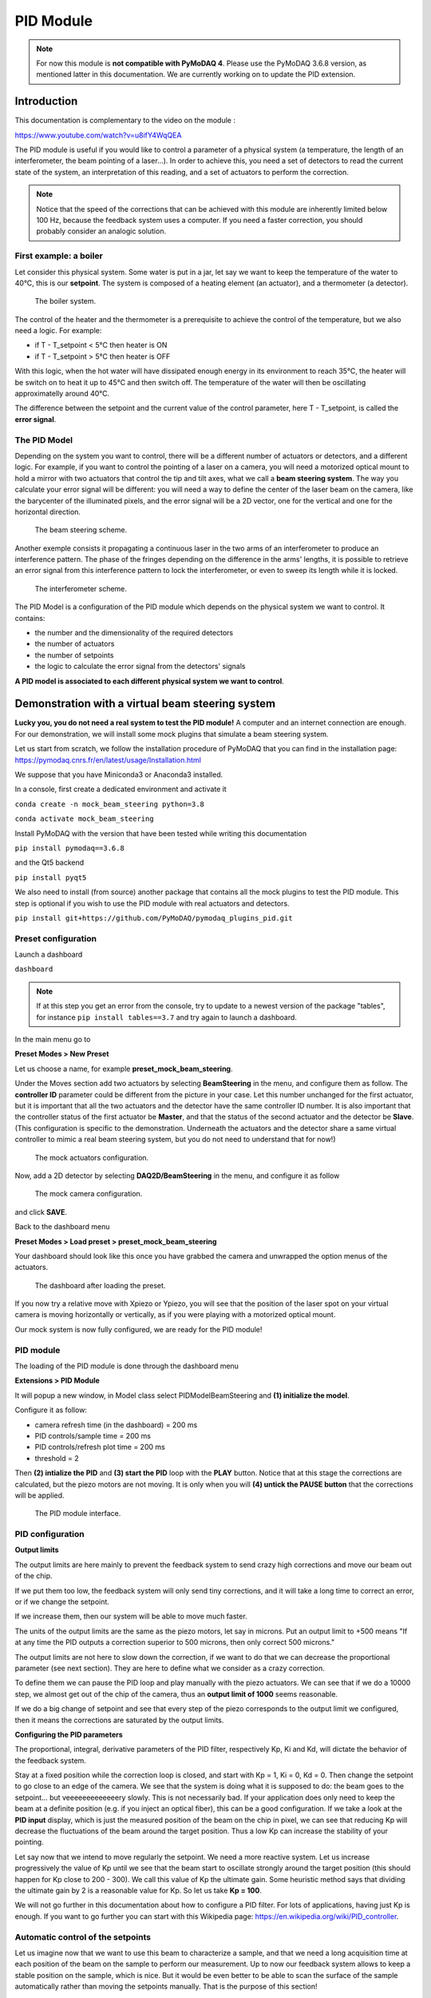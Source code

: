 .. _PID_module:

PID Module
==========

.. note::
    For now this module is **not compatible with PyMoDAQ 4**. Please use the PyMoDAQ 3.6.8 version, as mentioned latter in this documentation. We are currently working on to update the PID extension.

Introduction
------------

This documentation is complementary to the video on the module :

https://www.youtube.com/watch?v=u8ifY4WqQEA

The PID module is useful if you would like to control a parameter of a physical system (a temperature, the length of an interferometer, the beam pointing of a laser…). In order to achieve this, you need a set of detectors to read the current state of the system, an interpretation of this reading, and a set of actuators to perform the correction.

.. note::
    Notice that the speed of the corrections that can be achieved with this module are inherently limited below 100 Hz, because the feedback system uses a computer. If you need a faster correction, you should probably consider an analogic solution.

First example: a boiler
^^^^^^^^^^^^^^^^^^^^^^^

Let consider this physical system. Some water is put in a jar, let say we want to keep the temperature of the water to 40°C, this is our **setpoint**. The system is composed of a heating element (an actuator), and a thermometer (a detector).

    .. _fig_boiler:

.. figure:: /image/PID_Module/PIDModelMock.png
    :alt: boiler scheme
    :width: 400

    The boiler system.

The control of the heater and the thermometer is a prerequisite to achieve the control of the temperature, but we also need a logic. For example:

* if T - T_setpoint < 5°C then heater is ON
* if T - T_setpoint > 5°C then heater is OFF

With this logic, when the hot water will have dissipated enough energy in its environment to reach 35°C, the heater will be switch on to heat it up to 45°C and then switch off. The temperature of the water will then be oscillating approximatelly around 40°C.

The difference between the setpoint and the current value of the control parameter, here T - T_setpoint, is called the **error signal**.


.. _pid_model:

The PID Model
^^^^^^^^^^^^^

Depending on the system you want to control, there will be a different number of actuators or detectors, and a different logic. For example, if you want to control the pointing of a laser on a camera, you will need a motorized optical mount to hold a mirror with two actuators that control the tip and tilt axes, what we call a **beam steering system**. The way you calculate your error signal will be different: you will need a way to define the center of the laser beam on the camera, like the barycenter of the illuminated pixels, and the error signal will be a 2D vector, one for the vertical and one for the horizontal direction.

    .. _fig_beam_steering:

.. figure:: /image/PID_Module/beam_steering_scheme.svg
    :alt: beam steering scheme
    :width: 400

    The beam steering scheme.

Another exemple consists it propagating a continuous laser in the two arms of an interferometer to produce an interference pattern. The phase of the fringes depending on the difference in the arms' lengths, it is possible to retrieve an error signal from this interference pattern to lock the interferometer, or even to sweep its length while it is locked.

    .. _fig_interferometer:

.. figure:: /image/PID_Module/interferometer_scheme.png
    :width: 500

    The interferometer scheme.

The PID Model is a configuration of the PID module which depends on the physical system we want to control. It contains:

* the number and the dimensionality of the required detectors
* the number of actuators
* the number of setpoints
* the logic to calculate the error signal from the detectors' signals

**A PID model is associated to each different physical system we want to control**.

Demonstration with a virtual beam steering system
-------------------------------------------------

**Lucky you, you do not need a real system to test the PID module!** A computer and an internet connection are enough. For our demonstration, we will install some mock plugins that simulate a beam steering system.

Let us start from scratch, we follow the installation procedure of PyMoDAQ that you can find in the installation page: https://pymodaq.cnrs.fr/en/latest/usage/Installation.html

We suppose that you have Miniconda3 or Anaconda3 installed.

In a console, first create a dedicated environment and activate it

``conda create -n mock_beam_steering python=3.8``

``conda activate mock_beam_steering``

Install PyMoDAQ with the version that have been tested while writing this documentation

``pip install pymodaq==3.6.8``

and the Qt5 backend

``pip install pyqt5``

We also need to install (from source) another package that contains all the mock plugins to test the PID module. This step is optional if you wish to use the PID module with real actuators and detectors.

``pip install git+https://github.com/PyMoDAQ/pymodaq_plugins_pid.git``

Preset configuration
^^^^^^^^^^^^^^^^^^^^

Launch a dashboard

``dashboard``

.. note::
    If at this step you get an error from the console, try to update to a newest version of the package "tables", for instance ``pip install tables==3.7`` and try again to launch a dashboard.


In the main menu go to

**Preset Modes > New Preset**

Let us choose a name, for example **preset_mock_beam_steering**.

Under the Moves section add two actuators by selecting **BeamSteering** in the menu, and configure them as follow. The **controller ID** parameter could be different from the picture in your case. Let this number unchanged for the first actuator, but it is important that all the two actuators and the detector have the same controller ID number. It is also important that the controller status of the first actuator be **Master**, and that the status of the second actuator and the detector be **Slave**. (This configuration is specific to the demonstration. Underneath the actuators and the detector share a same virtual controller to mimic a real beam steering system, but you do not need to understand that for now!)

    .. _fig_actuators_config:

.. figure:: /image/PID_Module/preset_actuators_config.png
    :width: 350

    The mock actuators configuration.

Now, add a 2D detector by selecting **DAQ2D/BeamSteering** in the menu, and configure it as follow

    .. _fig_camera_config:

.. figure:: /image/PID_Module/preset_camera.png
    :width: 350

    The mock camera configuration.

and click **SAVE**.

Back to the dashboard menu

**Preset Modes > Load preset > preset_mock_beam_steering**

Your dashboard should look like this once you have grabbed the camera and unwrapped the option menus of the actuators.

    .. _fig_dashboard_preset_loaded:

.. figure:: /image/PID_Module/dashboard_preset_loaded.png
    :width: 700

    The dashboard after loading the preset.

If you now try a relative move with Xpiezo or Ypiezo, you will see that the position of the laser spot on your virtual camera is moving horizontally or vertically, as if you were playing with a motorized optical mount.

Our mock system is now fully configured, we are ready for the PID module!

PID module
^^^^^^^^^^

The loading of the PID module is done through the dashboard menu

**Extensions > PID Module**

It will popup a new window, in Model class select PIDModelBeamSteering and **(1) initialize the model**.

Configure it as follow:

* camera refresh time (in the dashboard) = 200 ms
* PID controls/sample time = 200 ms
* PID controls/refresh plot time = 200 ms
* threshold = 2

Then **(2) intialize the PID** and **(3) start the PID** loop with the **PLAY** button. Notice that at this stage the corrections are calculated, but the piezo motors are not moving. It is only when you will **(4) untick the PAUSE button** that the corrections will be applied.

    .. _fig_pid_module_interface:

.. figure:: /image/PID_Module/pid_kp_change_v2.png
    :width: 700

    The PID module interface.

PID configuration
^^^^^^^^^^^^^^^^^

**Output limits**

The output limits are here mainly to prevent the feedback system to send crazy high corrections and move our beam out of the chip.

If we put them too low, the feedback system will only send tiny corrections, and it will take a long time to correct an error, or if we change the setpoint.

If we increase them, then our system will be able to move much faster.

The units of the output limits are the same as the piezo motors, let say in microns. Put an output limit to +500 means "If at any time the PID outputs a correction superior to 500 microns, then only correct 500 microns."

The output limits are not here to slow down the correction, if we want to do that we can decrease the proportional parameter (see next section). They are here to define what we consider as a crazy correction.

To define them we can pause the PID loop and play manually with the piezo actuators. We can see that if we do a 10000 step, we almost get out of the chip of the camera, thus an **output limit of 1000** seems reasonable.

If we do a big change of setpoint and see that every step of the piezo corresponds to the output limit we configured, then it means the corrections are saturated by the output limits.

**Configuring the PID parameters**

The proportional, integral, derivative parameters of the PID filter, respectively Kp, Ki and Kd, will dictate the behavior of the feedback system.

Stay at a fixed position while the correction loop is closed, and start with Kp = 1, Ki = 0, Kd = 0. Then change the setpoint to go close to an edge of the camera. We see that the system is doing what it is supposed to do: the beam goes to the setpoint… but veeeeeeeeeeeeery slowly. This is not necessarily bad. If your application does only need to keep the beam at a definite position (e.g. if you inject an optical fiber), this can be a good configuration. If we take a look at the **PID input** display, which is just the measured position of the beam on the chip in pixel, we can see that reducing Kp will decrease the fluctuations of the beam around the target position. Thus a low Kp can increase the stability of your pointing.

Let say now that we intend to move regularly the setpoint. We need a more reactive system. Let us increase progressively the value of Kp until we see that the beam start to oscillate strongly around the target position (this should happen for Kp close to 200 - 300). We call this value of Kp the ultimate gain. Some heuristic method says that dividing the ultimate gain by 2 is a reasonable value for Kp. So let us take **Kp = 100**.

We will not go further in this documentation about how to configure a PID filter. For lots of applications, having just Kp is enough. If you want to go further you can start with this Wikipedia page: https://en.wikipedia.org/wiki/PID_controller.

Automatic control of the setpoints
^^^^^^^^^^^^^^^^^^^^^^^^^^^^^^^^^^

Let us imagine now that we want to use this beam to characterize a sample, and that we need a long acquisition time at each position of the beam on the sample to perform our measurement. Up to now our feedback system allows to keep a stable position on the sample, which is nice. But it would be even better to be able to scan the surface of the sample automatically rather than moving the setpoints manually. That is the purpose of this section!

In order to do that, we will create virtual actuators on the dashboard that will control the setpoints of the PID module. Then, PyMoDAQ will see them as standard actuators, which means that we will be able to use any of the other modules, and in particular, perform any scan that can be configured with the DAQ_Scan module.

**Preset configuration**

Start with a fresh dashboard, we have to change a bit the configuration of our preset to configure this functionality. Go to

**Preset Modes > Modify preset**

and select the one that we defined previously. You just need to tick **Use PID as actuator** and save it.

    .. _fig_preset_pid_as_actuator:

.. figure:: /image/PID_Module/preset_pid_as_actuator.png
    :width: 400

    Configuration of the preset for automatic control of the setpoints.

**Moving the setpoints from the dashboard**

Load this new preset. Notice that it now automatically loaded the PID module, and that our dashboard got two more actuators of type PID named **Xaxis** and **Yaxis**. If you change manually the position of those actuators, you should see that they control the setpoints of the PID module.

    .. _fig_setpoints_as_actuators:

.. figure:: /image/PID_Module/setpoints_as_actuators_v2.png
    :width: 700

    Virtual actuators on the dashboard control the setpoints of the PID module.

**Moving the setpoints with the DAQ Scan module**

Those virtual actuators can be manipulated as normal actuators, and you can ask PyMoDAQ to perform a scan of those guys! Go to

**Extensions > Do scans**

    .. _fig_scan_configuration:

.. figure:: /image/PID_Module/scan_configuration_v8.png
    :width: 600

    Configuration of a scan with the DAQ_Scan module.

Some popup windows will ask you to name your scan. This is not important here. Configure the scan as follow

(1) Select **Camera**, **Xaxis**, **Yaxis** (maintain Ctrl command to select several actuators)

(2) Click **Probe detector's data**

(3) Click **Test actuators** and select a position at the center of the camera

(4) **Define a 2D scan** as follow. Notice that Ax1 (associated to the Xaxis) corresponds to the main loop of the scan: its value is changed, then all the values of Ax2 are scanned, then the value of Ax1 is changed, and so on…

(5) **Set scan**

(6) **Start** and look at the camera

The beam should follow automatically the scan that we have defined. Of course in this demonstration with a virtual system, this sounds quite artificial, but if you need to perform stabilized scans with long acquisition times, this feature can be very useful!


    .. _fig_scan_on_camera:

.. figure:: /image/PID_Module/scan_on_camera.png
    :width: 500

    Movement of the beam on the camera with a scan of the setpoints.


How to write my own PID application?
------------------------------------

Package structure for a PID application
^^^^^^^^^^^^^^^^^^^^^^^^^^^^^^^^^^^^^^^

To write your own PID application, you should create a package with a similar structure as a standard
*pymodaq_plugins_xxx* package. There are few modifications. Let us have a look at the *pymodaq_plugins_pid*.

Notice there is a *models* folder next to the *hardware* folder, at the root of the package.
This folder will contains the PID models.


    .. _fig_pid_models_folder:

.. figure:: /image/PID_Module/pid_package_structure.png
    :width: 300

    Structure of a package containing PID models.

Then python will be able to probe into those as they have been configured as entry points during installation of the package. You should check that those lines are present in the *setup.py* file of your package.

    .. _fig_pid_package_setup:

.. figure:: /image/PID_Module/pid_package_setup.svg
    :width: 800

    Declaration of entry points in the setup.py file.

This declaration allows PyMoDAQ to find the installed models when executing the PID module. Internally, it will call the *get_models* method that is defined in the *daq_utils*.

    .. _fig_get_models_method:

.. figure:: /image/PID_Module/pid_get_models_method.png
    :width: 800

    The *get_models* method in the *daq_utils*.

In order to use the PID module for our specific physical system, we need:

* A **set of detector and actuator plugins** that is needed to stabilize our system.
* A **PID model** to implement the logic that is needed to translate the detectors' signals into a correction.

Detector/actuator plugins
^^^^^^^^^^^^^^^^^^^^^^^^^

In the beam steering example, this corresponds to one actuator plugin (if you use the same motor model for horizontal and vertical axis), and a camera plugin.

The first thing to do is to check the `list of readily available plugins`__.

The easy scenario is that you found that the plugins for your hardware are already developped. You then just have to test if they properly move or make an acquisition with the `DAQ Move`__ and `DAQ Viewer`__ modules. That's it!

If there is no plugin developped for the hardware you want to use, you will have to develop your own. Don't panic, that's quite simple! Everything is explained in the `Plugins`__ section of the documentation, and in `this video`__. Moreover, you can find a lot of examples for any kind of plugins in the list given above and in the `GitHub repository of PyMoDAQ`__. If at some point, you stick on a problem, do not hesite to raise an issue in the GitHub repository or address your question to the mailing list pymodaq@services.cnrs.fr.

.. note::
    It is not necessary that the plugins you use are declared in the same package as your model. Actually a model is in principle independent of the hardware. If you use plugins that are declared in other packages, you just need them to be installed in your python environment.

__ https://github.com/CEMES-CNRS/pymodaq_plugin_manager/blob/main/doc/PluginList.md

__ https://pymodaq.cnrs.fr/en/latest/usage/modules/DAQ_Move.html

__ https://pymodaq.cnrs.fr/en/latest/usage/modules/DAQ_Viewer.html

__ https://pymodaq.cnrs.fr/en/latest/usage/modules/Plugins.html

__ https://www.youtube.com/watch?v=9O6pqz89UT8

__ https://github.com/orgs/PyMoDAQ/repositories?type=all


How to write a PID model?
^^^^^^^^^^^^^^^^^^^^^^^^^

**Naming convention**

Similarly to `plugins`__, there exist naming conventions that you should follow, so that PyMoDAQ will be able to parse correctly and find the classes and the files that are involved.

* The name of the file declaring the PID model should be named **PIDModelXxxx.py**
* The class declared in the file should be named **PIDModelXxxx**

__ https://pymodaq.cnrs.fr/en/latest/usage/modules/Plugins.html#naming-convention

**Number of setpoints and naming of the control modules**

The number of setpoints, their names, and the naming of the control modules are declared at the begining of the class declaration. It is important that **those names are reported in the preset file associated to the model**. We understand now that those names are actually set in the PID model class.

    .. _fig_pid_model_configuration:

.. figure:: /image/PID_Module/pid_model_configuration.png
    :width: 900

    Configuration of a PID model.

**The required methods of a PID model class**

There are two required methods in a PID model class:

* **convert_input** that will translate the acquisitions of the detectors into an understandable input for the PID filter (which is defined in an external package).
* **convert_output** that will translate the output of the PID filter(s) into an understandable order for the actuators.

    .. _fig_pid_model_methods:

.. figure:: /image/PID_Module/pid_model_methods.png
    :width: 800

    The important methods of a PID model class.

In this example of the PIDModelBeamSteering, the *convert_input* method get the acquisition of the camera, remove the *threshold* value defined by the user through the UI (this is to remove the background noise), calculate the center of mass of the image, and send the coordinates as input to the PID filter.

.. note::
    The PID filter is aware of the setpoints values, thus you just have to send him *absolute* values for the positioning of the system. He will calculate the difference himself.

As for the *convert_output* method, it only transferts the output of the PID filter directly as *relative* orders to the actuators.

.. note::
    The output of the PID filter is a correction that is *relative* to the current values of the actuators.

That's it!

.. note::
    In this example, there is actually no other methods defined in the model, but you can imagine more complex systems where, for example, the translation from the detectors acquisitions to the input to the filter would need a calibration scan. Then you will probably need to define other methods. But, whatever it is, all the logic that is specific to your system should be defined in this class.

If you want to go deeper, the next section is for you!

PID module internals
--------------------

This section is intended for the advanced user that intend to develop its custom application based on the PID module, or the one that is simply curious about the PID module internals. We will try to introduce here the main structure of the module, hoping that it will help to graps the code more easily :)

Files locations
^^^^^^^^^^^^^^^

The files regarding the PID module are stored in the **/src/pymodaq/pid/** folder which contains:

* **utils.py** which defines some utility classes, and in particular the **PIDModelGeneric** class from which all PID models inherit.
* **daq_move_PID.py** which defines a virtual actuator that control the setpoint of the PID module. This is useful for example if the user wants to scan the control parameter while it is locked.
* **pid_controller.py**. It is the core file of the module that defines the **DAQ_PID** and the **PIDRunner** classes that will be presented below.

Packages
^^^^^^^^

* **PyMoDAQ/pymodaq_plugins_pid** This package contains some mock plugins and models to test the module without hardware. It is for development purposes and thus optional.
* **PyMoDAQ/pymodaq_pid_models** This package stores the PID models that have already been developped. Better to have a look before developping its own!

General structure of the module
^^^^^^^^^^^^^^^^^^^^^^^^^^^^^^^

    .. _fig_pid_structure_overview:

.. figure:: /image/PID_Module/PID_StructureOverview.svg
    :width: 600

    The structure of the PID module.

The **DAQ_PID** class is the main central class of the module.  It manages the initialization of the program: settings of the user interface, loading of the PID model, instanciation of the **PIDRunner** class… It also makes a bridge between the user, who acts through the UI, and the PIDRunner class, which is the one that is in direct relation with the detectors and the actuators.

Since each of those classes is embbeded in a thread, the communication between them is done through the **command_pid_signal** and the **queue_command** method.

The **PIDRunner** class is created and configured by the DAQ_PID at the initialization of the PID loop. It is in charge of synchronizing the instruments to perform the PID loop.

A **PIDModel** class is defined for each physical system the user wants to control. Here are defined the actuator/detector modules involved, the number of setpoints, and the methods to convert the information received from the detectors as orders to the actuators to perform the desired control.

The PID loop
^^^^^^^^^^^^

The conductor of the PID loop is the **PIDRunner**, in particular the **start_PID** method. The workflow for each iteration of the loop can be mapped as in the following figure.

    .. _fig_pid_loop:

.. figure:: /image/PID_Module/PIDLoop.svg
    :width: 600

    An iteration of the PID loop.

The starting of the PID loop is triggered by the user through the **PLAY button**.

The PIDRunner will ask the detector(s) to start an acquisition. When all are done, the **wait_for_det_done** method will send the data (**det_done_datas**) to the **PIDModel** class.

A **PIDModel** class should be defined for each specific physical system the user wants to control. Here are defined how much detectors/actuators are involved, and how the information sent by the detector(s) should be converted as orders to the actuators (**output_to_actuators**) to reach the targeted position (the setpoint). The PIDModel class is thus an iterface between the **PID** class and the detectors/actuators. The important methods of those classes are **convert_input**, which will convert the detectors data to an input for the PID object, and the **convert_output** method which will translate the output of the PID object to the actuators.

The **PID** class is defined in an external package (simple_pid: https://github.com/m-lundberg/simple-pid). It implements a pid filter. The tunnings (Kp, Ki, Kd) and the setpoint are configured by the user through the user interface. From the input, which corresponds to the current position of the system measured by the detectors, it will return an output that corresponds to the order to send to the actuators to stabilize the system around the setpoint (given that the configuration has been done correctly). Notice that the input for the PID object should be an *absolute* value, and not a relative value from the setpoint. The setpoint is entered as a parameter of the object so it can make the difference itself.